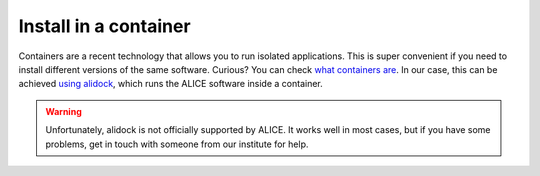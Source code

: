 .. _install_container:

Install in a container
----------------------

Containers are a recent technology that allows you to run isolated applications. This is super convenient if you
need to install different versions of the same software. Curious? You can check
`what containers are <https://www.docker.com/resources/what-container>`_.
In our case, this can be achieved `using alidock <https://github.com/alidock/alidock/wiki>`_,
which runs the ALICE software inside a container.

.. warning::

    Unfortunately, alidock is not officially supported by ALICE. It works well in most cases, but if you have some
    problems, get in touch with someone from our institute for help.